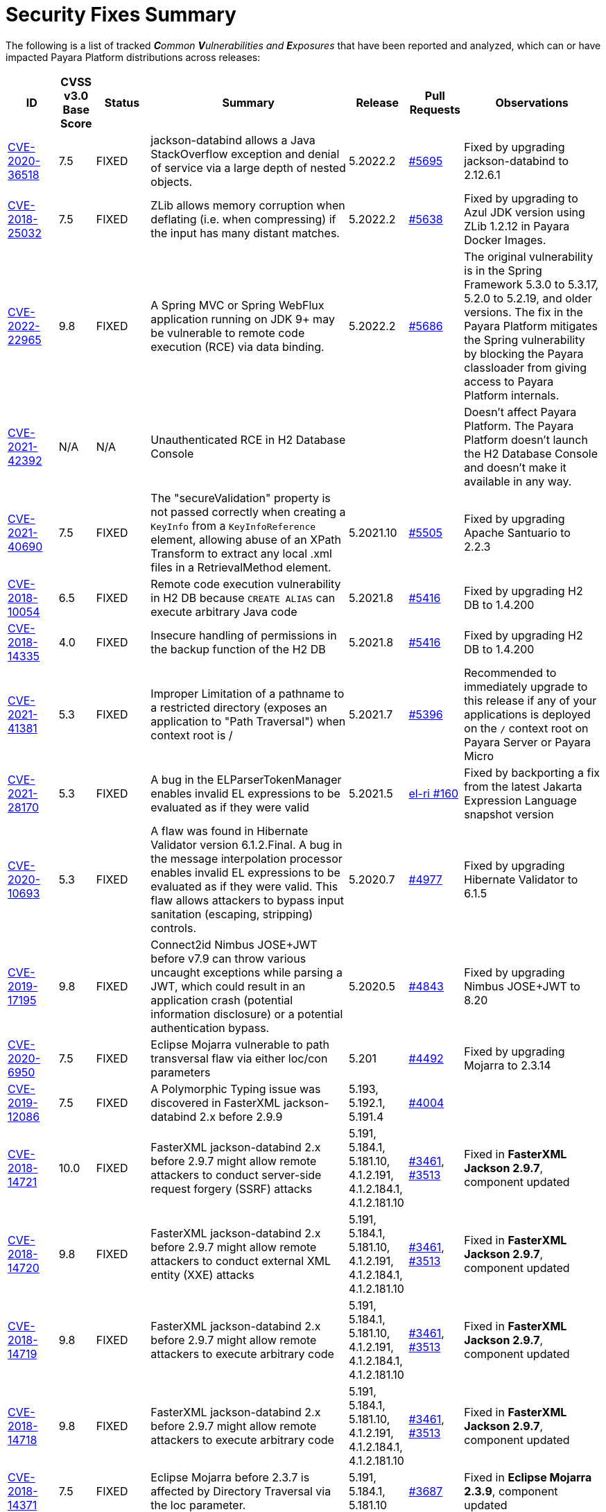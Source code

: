 [[security-fixes-summary]]
= Security Fixes Summary

The following is a list of tracked _**C**ommon **V**ulnerabilities and **E**xposures_ that have been reported and analyzed, which can or have impacted Payara Platform distributions across releases:

[cols="<,<,<,<,<,<,<",options="header",]
|=======================================================================
|ID |CVSS v3.0 Base Score |Status |Summary |Release |Pull Requests |Observations

|https://nvd.nist.gov/vuln/detail/CVE-2020-36518[CVE-2020-36518] | 7.5 | FIXED | jackson-databind allows a Java StackOverflow exception and denial of service via a large depth of nested objects. | 5.2022.2 | https://github.com/payara/Payara/pull/5695[#5695] | Fixed by upgrading jackson-databind to 2.12.6.1

|https://nvd.nist.gov/vuln/detail/CVE-2018-25032[CVE-2018-25032] | 7.5 | FIXED | ZLib allows memory corruption when deflating (i.e. when compressing) if the input has many distant matches. | 5.2022.2 | https://github.com/payara/Payara/pull/5638[#5638] | Fixed by upgrading to Azul JDK version using ZLib 1.2.12 in Payara Docker Images.

|https://nvd.nist.gov/vuln/detail/cve-2022-22965[CVE-2022-22965] | 9.8 | FIXED | A Spring MVC or Spring WebFlux application running on JDK 9+ may be vulnerable to remote code execution (RCE) via data binding. | 5.2022.2 | https://github.com/payara/Payara/pull/5686[#5686] | The original vulnerability is in the Spring Framework 5.3.0 to 5.3.17, 5.2.0 to 5.2.19, and older versions. The fix in the Payara Platform mitigates the Spring vulnerability by blocking the Payara classloader from giving access to Payara Platform internals.

|https://nvd.nist.gov/vuln/detail/CVE-2021-42392[CVE-2021-42392] | N/A | N/A | Unauthenticated RCE in H2 Database Console |  |  | Doesn't affect Payara Platform. The Payara Platform doesn't launch the H2 Database Console and doesn't make it available in any way.

|https://nvd.nist.gov/vuln/detail/CVE-2021-40690/[CVE-2021-40690] | 7.5 | FIXED | The "secureValidation" property is not passed correctly when creating a `KeyInfo` from a `KeyInfoReference` element, allowing abuse of an XPath Transform to extract any local .xml files in a RetrievalMethod element. | 5.2021.10 | https://github.com/payara/Payara/pull/5505[#5505] | Fixed by upgrading Apache Santuario to 2.2.3

|https://www.cvedetails.com/cve/CVE-2018-10054/[CVE-2018-10054] | 6.5 | FIXED | Remote code execution vulnerability in H2 DB because `CREATE ALIAS` can execute arbitrary Java code | 5.2021.8 | https://github.com/payara/Payara/pull/5416[#5416] | Fixed by upgrading H2 DB to 1.4.200

|https://www.cvedetails.com/cve/CVE-2018-14335/[CVE-2018-14335] | 4.0 | FIXED |  Insecure handling of permissions in the backup function of the H2 DB | 5.2021.8 | https://github.com/payara/Payara/pull/5416[#5416] | Fixed by upgrading H2 DB to 1.4.200

|https://nvd.nist.gov/vuln/detail/CVE-2021-41381[CVE-2021-41381]  | 5.3 | FIXED | Improper Limitation of a pathname to a restricted directory (exposes an application to "Path Traversal") when context root is / | 5.2021.7 | https://github.com/payara/Payara/pull/5396[#5396] | Recommended to immediately upgrade to this release if any of your applications is deployed on the `/` context root on Payara Server or Payara Micro

|https://nvd.nist.gov/vuln/detail/CVE-2021-28170[CVE-2021-28170] | 5.3 | FIXED | A bug in the ELParserTokenManager enables invalid EL expressions to be evaluated as if they were valid | 5.2021.5 | https://github.com/eclipse-ee4j/el-ri/pull/160[el-ri #160] | Fixed by backporting a fix from the latest Jakarta Expression Language snapshot version 

|https://nvd.nist.gov/vuln/detail/CVE-2020-10693[CVE-2020-10693] | 5.3 | FIXED | A flaw was found in Hibernate Validator version 6.1.2.Final. A bug in the message interpolation processor enables invalid EL expressions to be evaluated as if they were valid. This flaw allows attackers to bypass input sanitation (escaping, stripping) controls. | 5.2020.7 | https://github.com/payara/Payara/pull/4977[#4977] | Fixed by upgrading Hibernate Validator to 6.1.5

|https://nvd.nist.gov/vuln/detail/CVE-2019-17195[CVE-2019-17195] | 9.8 | FIXED | Connect2id Nimbus JOSE+JWT before v7.9 can throw various uncaught exceptions while parsing a JWT, which could result in an application crash (potential information disclosure) or a potential authentication bypass. | 5.2020.5 | https://github.com/payara/Payara/pull/4843[#4843] | Fixed by upgrading Nimbus JOSE+JWT to 8.20

|https://cve.mitre.org/cgi-bin/cvename.cgi?name=CVE-2020-6950[CVE-2020-6950] | 7.5 | FIXED | Eclipse Mojarra vulnerable to path transversal flaw via either loc/con parameters | 5.201 | https://github.com/payara/Payara/pull/4492[#4492] | Fixed by upgrading Mojarra to 2.3.14

|https://nvd.nist.gov/vuln/detail/CVE-2019-12086[CVE-2019-12086] | 7.5 | FIXED | A Polymorphic Typing issue was discovered in FasterXML jackson-databind 2.x before 2.9.9 | 5.193, 5.192.1, 5.191.4 | https://github.com/payara/Payara/pull/4004[#4004] | 

|https://nvd.nist.gov/vuln/detail/CVE-2018-14721[CVE-2018-14721] | 10.0 | FIXED | FasterXML jackson-databind 2.x before 2.9.7 might allow remote attackers to conduct server-side request forgery (SSRF) attacks | 5.191, 5.184.1, 5.181.10, 4.1.2.191, 4.1.2.184.1, 4.1.2.181.10 | https://github.com/payara/Payara/pull/3461[#3461], https://github.com/payara/Payara/pull/3513[#3513] | Fixed in *FasterXML Jackson 2.9.7*, component updated

|https://nvd.nist.gov/vuln/detail/CVE-2018-14720[CVE-2018-14720] | 9.8 | FIXED | FasterXML jackson-databind 2.x before 2.9.7 might allow remote attackers to conduct external XML entity (XXE) attacks | 5.191, 5.184.1, 5.181.10, 4.1.2.191, 4.1.2.184.1, 4.1.2.181.10 | https://github.com/payara/Payara/pull/3461[#3461], https://github.com/payara/Payara/pull/3513[#3513] | Fixed in *FasterXML Jackson 2.9.7*, component updated

|https://nvd.nist.gov/vuln/detail/CVE-2018-14719[CVE-2018-14719] | 9.8 | FIXED | FasterXML jackson-databind 2.x before 2.9.7 might allow remote attackers to execute arbitrary code |    5.191, 5.184.1, 5.181.10, 4.1.2.191, 4.1.2.184.1, 4.1.2.181.10 | https://github.com/payara/Payara/pull/3461[#3461], https://github.com/payara/Payara/pull/3513[#3513] | Fixed in *FasterXML Jackson 2.9.7*, component updated

|https://nvd.nist.gov/vuln/detail/CVE-2018-14718[CVE-2018-14718] | 9.8 | FIXED | FasterXML jackson-databind 2.x before 2.9.7 might allow remote attackers to execute arbitrary code |    5.191, 5.184.1, 5.181.10, 4.1.2.191, 4.1.2.184.1, 4.1.2.181.10 | https://github.com/payara/Payara/pull/3461[#3461], https://github.com/payara/Payara/pull/3513[#3513] | Fixed in *FasterXML Jackson 2.9.7*, component updated

|https://nvd.nist.gov/vuln/detail/CVE-2018-14371[CVE-2018-14371] | 7.5 |  FIXED | Eclipse Mojarra before 2.3.7 is affected by Directory Traversal via the loc parameter.  |   5.191, 5.184.1, 5.181.10 | https://github.com/payara/Payara/pull/3687[#3687] | Fixed in *Eclipse Mojarra 2.3.9*, component updated
|https://nvd.nist.gov/vuln/detail/CVE-2018-7489[CVE-2018-7489] | 9.8 |  FIXED | Default typing issue in Jackson Databind | 4.1.2.181.3, 4.1.2.182, 5.181.3, 5.182| https://github.com/payara/Payara/pull/2628[#2628] | Fixed in *Jackson Databind 2.9.5*, component updated
|https://cve.mitre.org/cgi-bin/cvename.cgi?name=CVE-2017-12616[CVE-2017-12616] | 7.5 | N/A | Apache Tomcat security constraint bypass and VirtualDirContext vulnerability |  |  | Unrelated to Payara Server
|https://cve.mitre.org/cgi-bin/cvename.cgi?name=CVE-2017-12615[CVE-2017-12615] | 8.1 | FIXED | Apache Tomcat vulnerability on Windows allowed for remote code execution via crafted PUT requests to JSPs | 4.1.2.174 | https://github.com/payara/Payara/pull/2023[#2023] | Fixed in Apache Tomcat, ported to Payara Server
|http://cve.mitre.org/cgi-bin/cvename.cgi?name=CVE-2016-1000031[CVE-2016-1000031] | 9.8 | FIXED | Apache Commons FileUpload before 1.3.3 DiskFileItem File Manipulation Remote Code Execution | 4.1.2.173 | https://github.com/payara/Payara/pull/1776[#1776] |
|http://www.securityfocus.com/bid/95493[CVE-2017-3239] | 3.3 | FIXED | Oracle GlassFish Server Local Security Vulnerability | 4.1.2.173 | https://github.com/payara/Payara/pull/1717[#1717] | Fixed in GlassFish 5 code, ported to Payara Server
|http://www.securityfocus.com/bid/95483/info[CVE-2017-3247] | 4.3 | FIXED | Oracle GlassFish Server Remote Security Vulnerability | 4.1.2.173 | https://github.com/payara/Payara/pull/1717[#1717] | Fixed in GlassFish 5 code, ported to Payara Server
|http://www.securityfocus.com/bid/95484/info[CVE-2017-3249] | 7.3 | FIXED | Oracle GlassFish Server Remote Security Vulnerability | 4.1.2.173 | https://github.com/payara/Payara/pull/1712[#1712] | Fixed in GlassFish 5 code, ported to Payara Server
|http://www.securityfocus.com/bid/95480[CVE-2017-3250] | 7.3 | FIXED | Oracle GlassFish Server Remote Security Vulnerability | 4.1.2.173 | https://github.com/payara/Payara/pull/1712[#1712] | Fixed in GlassFish 5 code, ported to Payara Server
|http://www.securityfocus.com/bid/95478[CVE-2016-5528] | 9.0 | FIXED | Oracle GlassFish Server Remote Security Vulnerability | 4.1.2.173 | https://github.com/payara/Payara/pull/1712[#1712] | Fixed in GlassFish 5 code, ported to Payara Server
|https://www.cvedetails.com/cve/CVE-2016-5519/[CVE-2016-5519] | 8.8 | N/A |  Oracle GlassFish Server vulnerability in Oracle Fusion Middleware | | | Affects an older version of GlassFish but not Payara Server
|http://cve.mitre.org/cgi-bin/cvename.cgi?name=CVE-2007-6726[CVE-2007-6726] | N/A (V2: 4.3) | FIXED |XSS Vulnerabilities in *Dojo* libraries used for admin console |4.1.1.163 |https://github.com/payara/Payara/pull/35[#35], https://github.com/payara/Payara/pull/978[#978], https://github.com/payara/Payara/pull/979[#979] |
|http://cve.mitre.org/cgi-bin/cvename.cgi?name=CVE-2012-2098[CVE-2012-2098] | N/A (V2: 5.0) | FIXED |Apache Commons Compress *bzip2* vulnerability allows DDoS attacks |4.1.1.163 |https://github.com/payara/Payara/pull/799[#799], https://github.com/payara/Payara/pull/931[#931], https://github.com/payara/Payara/pull/1005[#1005], https://github.com/payara/Payara/pull/1006[#1006] |
|http://cve.mitre.org/cgi-bin/cvename.cgi?name=CVE-2013-2035[CVE-2013-2035] |  N/A (V2: 4.4) | FIXED |Race condition in outdated *jLine* code allows arbitrary code execution |4.1.1.171 |https://github.com/payara/Payara/pull/931[#931], https://github.com/payara/Payara/pull/1005[#1005], https://github.com/payara/Payara/pull/1006[#1006], https://github.com/payara/Payara/pull/839[#839], https://github.com/payara/Payara/pull/841[#841], https://github.com/payara/Payara/pull/840[#840] |
|http://cve.mitre.org/cgi-bin/cvename.cgi?name=CVE-2014-0050[CVE-2014-0050] | N/A (V2: 7.5) | FIXED |Apache Commons FileUpload allows DDoS attacks via crafted `Content-Type` headers |4.1.1.154.1 |https://github.com/payara/Payara/pull/560[#560] |
|http://cve.mitre.org/cgi-bin/cvename.cgi?name=CVE-2015-0254[CVE-2015-0254] | N/A (V2: 7.5) | N/A |Vulnerabilities on Apache JSTL allows arbitrary code injection | | |Payara Server uses the `FEATURE_SECURE_PROCESSING` feature of JAXP so is not affected
|http://cve.mitre.org/cgi-bin/cvename.cgi?name=CVE-2015-3237[CVE-2015-3237] | N/A (V2: 6.4) | N/A |Vulnerabilities in `smb_request_state` function in *cURL* | | |Payara Server doesn't ship with either `cURL` or `licurl` so it's not affected
|http://cve.mitre.org/cgi-bin/cvename.cgi?name=CVE-2015-5346[CVE-2015-5346] | 8.1 | N/A |Apache Tomcat Vulnerability in session recycling for *SSL* requests | | |Payara Server implementation of the Request class doesn't contain the problematic variable being recycled
|http://cve.mitre.org/cgi-bin/cvename.cgi?name=CVE-2015-5351[CVE-2015-5351] | 8.8 | N/A |Apache Tomcat Manager Applications Session and *CSRF* token vulnerabilities | | |Unrelated to Payara Server since this affects specific Tomcat applications
|http://cve.mitre.org/cgi-bin/cvename.cgi?name=CVE-2016-0706[CVE-2016-0706] | 4.3 | N/A |Apache Tomcat Vulnerability on `StatusManagerServlet` component allows reads of HTTP requests and discover session IDs | | |Payara Server doesn't use the `StatusManagerServlet` component so it's not affected
|http://cve.mitre.org/cgi-bin/cvename.cgi?name=CVE-2016-0714[CVE-2016-0714] | 8.8 | N/A |Session persistence in Apache Tomcat allows arbitrary code injection | | |Payara Server doesn't use the affected objects in the same way that Tomcat does so the flaw is not present
|http://cve.mitre.org/cgi-bin/cvename.cgi?name=CVE-2016-0763[CVE-2016-0763] | 6.3 | FIXED |Vulnerability in `ResourceLinkFactory.setGlobalContext` method on Apache Tomcat |4.1.1.164.1 |https://github.com/payara/Payara/pull/1210[#1210] |
|http://cve.mitre.org/cgi-bin/cvename.cgi?name=CVE-2016-3092[CVE-2016-3092] | 7.5 | FIXED |Apache Commons FileUpload allows DDoS attacks via `Multipart` class |4.1.1.163 |https://github.com/payara/Payara/pull/953[#953] |
|http://cve.mitre.org/cgi-bin/cvename.cgi?name=CVE-2016-3427[CVE-2016-3427] | 9.0 | FIXED |Unspecified vulnerability in various versions of the Oracle JDK and JRockit |4.1.1.164.1 |https://github.com/payara/Payara/pull/1209[#1209] |
|http://cve.mitre.org/cgi-bin/cvename.cgi?name=CVE-2016-3607[CVE-2016-3607] | 9.8 | FIXED |Unspecified vulnerability on Oracle GlassFish 3.0+ affects confidentiality |4.1.1.163 |https://github.com/payara/Payara/pull/1029[#1029], https://github.com/payara/Payara/pull/1031[#1031], https://github.com/payara/Payara/pull/1011[#1011] |
|http://cve.mitre.org/cgi-bin/cvename.cgi?name=CVE-2016-3608[CVE-2016-3608] | 5.8 | N/A |Unspecified vulnerability on Oracle GlassFish 3.0.1 affects confidentiality | | |Affects an older version of GlassFish but not Payara Server
|http://cve.mitre.org/cgi-bin/cvename.cgi?name=CVE-2016-5388[CVE-2016-5388] | 8.1 | FIXED |Apache Tomcat does not protect applications from untrusted data when using the CGI Servlet |4.1.1.163.1 |https://github.com/payara/Payara/pull/1051[#1051] |
|http://cve.mitre.org/cgi-bin/cvename.cgi?name=CVE-2016-5477[CVE-2016-5477] | 5.8 | N/A |Unspecified vulnerability on Oracle GlassFish 3.0.1 affects confidentiality | | |Affects an older version of GlassFish but not Payara Server
|http://cve.mitre.org/cgi-bin/cvename.cgi?name=CVE-2016-5519[CVE-2016-5519] | 8.8 | PENDING |Unspecified vulnerability on JSF implementation for Oracle Glassfish 3.0+ | | |Pending for assessment
|http://cve.mitre.org/cgi-bin/cvename.cgi?name=CVE-2016-6816[CVE-2016-6816] | 7.1 | N/A |Apache Tomcat HTTP request parsing vulnerability allow injection of data into response | | |Payara Server doesn't have included the Coyote components affected
|https://cve.mitre.org/cgi-bin/cvename.cgi?name=CVE-2017-1000028[CVE-2017-1000028] | 7.5 | FIXED | Oracle, GlassFish Server Open Source Edition 4.1 is vulnerable to both authenticated and unauthenticated Directory Traversal vulnerability, that can be exploited by issuing a specially crafted HTTP GET request. | 4.1.1.161 | https://github.com/payara/Payara/pull/632[#632] | Fixed by patching Woodstock
|=======================================================================

Additionally, here are is a list of non-**CVE** vulnerabilities reported and analyzed
as well:

[cols="<,<,<,<,<,<",options="header",]
|=======================================================================
|Reference |Status |Summary | Release |Pull Requests |Observations
|FISH-6775| FIXED | Authorization Constraints Ignored When Using Path Traversal Penetration Using Default Virtual Module | 5.2022.5 | https://github.com/payara/Payara/pull/6079[#6079] |
|sonatype-2014-0173| FIXED | commons-fileupload version 1.3.3 has a potential resource leak issue | 5.2022.4 | https://github.com/payara/Payara/pull/5934[#5934] | Fixed by upgrading commons-fileupload to 1.4
|Payara Enterprise Support Ticket| FIXED | Vulnerability in Metro's WSDL Code Importing/Parsing - Remote Code Execution | 5.2021.3 | [https://github.com/payara/Payara/pull/5198[#5198]] | Recommended to immediately upgrade to this release if using any JAX-WS features in applications deployed in public-facing environments. 
|https://www.owasp.org/index.php/Clickjacking_Defense_Cheat_Sheet[OWASP Docs] |FIXED | Web administration console is vulnerable against clickjacking/UI redress attacks. | 4.1.2.174 | https://github.com/payara/Payara/pull/2097[#2097] |
|Payara Support Ticket | FIXED | Under some circumstances authenticated caller/user identities get confused. | 4.1.1.171.11 | https://github.com/payara/Payara/pull/2493/files[#2493] |
|Payara Support Ticket | FIXED | CORBA security context gets corrupted under certain conditions | 4.1.2.181.2, 4.1.2.182, 5.182 |https://github.com/payara/Payara/pull/2493[#2493]|
|=======================================================================

